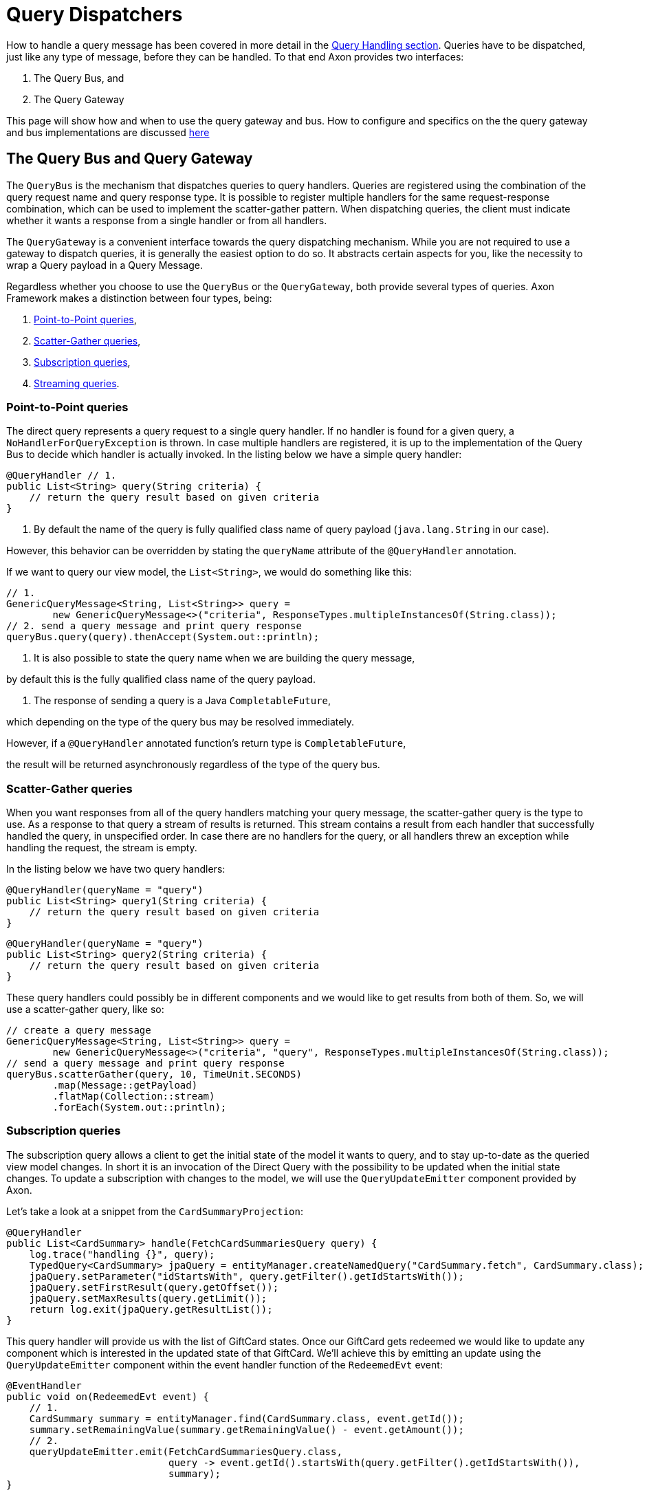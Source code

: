 = Query Dispatchers

How to handle a query message has been covered in more detail in the link:query-handlers.adoc[Query Handling section]. Queries have to be dispatched, just like any type of message, before they can be handled. To that end Axon provides two interfaces:

. The Query Bus, and
. The Query Gateway

This page will show how and when to use the query gateway and bus. How to configure and specifics on the the query gateway and bus implementations are discussed xref:implementations.adoc[here]

== The Query Bus and Query Gateway

The `QueryBus` is the mechanism that dispatches queries to query handlers. Queries are registered using the combination of the query request name and query response type. It is possible to register multiple handlers for the same request-response combination, which can be used to implement the scatter-gather pattern. When dispatching queries, the client must indicate whether it wants a response from a single handler or from all handlers.

The `QueryGateway` is a convenient interface towards the query dispatching mechanism. While you are not required to use a gateway to dispatch queries, it is generally the easiest option to do so. It abstracts certain aspects for you, like the necessity to wrap a Query payload in a Query Message.

Regardless whether you choose to use the `QueryBus` or the `QueryGateway`, both provide several types of queries. Axon Framework makes a distinction between four types, being:

. <<point-to-point-queries>>,
. <<scatter-gather-queries>>,
. <<subscription-queries>>,
. <<streaming-queries>>.

[[point-to-point-queries]]
=== Point-to-Point queries

The direct query represents a query request to a single query handler. If no handler is found for a given query, a `NoHandlerForQueryException` is thrown. In case multiple handlers are registered, it is up to the implementation of the Query Bus to decide which handler is actually invoked. In the listing below we have a simple query handler:

[source,java]
----
@QueryHandler // 1.
public List<String> query(String criteria) {
    // return the query result based on given criteria
}

----

. By default the name of the query is fully qualified class name of query payload (`java.lang.String` in our case).

However, this behavior can be overridden by stating the `queryName` attribute of the `@QueryHandler` annotation.

If we want to query our view model, the `List&lt;String&gt;`, we would do something like this:

[source,java]
----
// 1.
GenericQueryMessage<String, List<String>> query =
        new GenericQueryMessage<>("criteria", ResponseTypes.multipleInstancesOf(String.class));
// 2. send a query message and print query response
queryBus.query(query).thenAccept(System.out::println);

----

. It is also possible to state the query name when we are building the query message,

by default this is the fully qualified class name of the query payload.

. The response of sending a query is a Java `CompletableFuture`,

which depending on the type of the query bus may be resolved immediately.

However, if a `@QueryHandler` annotated function's return type is `CompletableFuture`,

the result will be returned asynchronously regardless of the type of the query bus.

[[scatter-gather-queries]]
=== Scatter-Gather queries

When you want responses from all of the query handlers matching your query message, the scatter-gather query is the type to use. As a response to that query a stream of results is returned. This stream contains a result from each handler that successfully handled the query, in unspecified order. In case there are no handlers for the query, or all handlers threw an exception while handling the request, the stream is empty.

In the listing below we have two query handlers:

[source,java]
----
@QueryHandler(queryName = "query")
public List<String> query1(String criteria) {
    // return the query result based on given criteria
}

----

[source,java]
----
@QueryHandler(queryName = "query")
public List<String> query2(String criteria) {
    // return the query result based on given criteria
}
----

These query handlers could possibly be in different components and we would like to get results from both of them. So, we will use a scatter-gather query, like so:

[source,java]
----
// create a query message
GenericQueryMessage<String, List<String>> query =
        new GenericQueryMessage<>("criteria", "query", ResponseTypes.multipleInstancesOf(String.class));
// send a query message and print query response
queryBus.scatterGather(query, 10, TimeUnit.SECONDS)
        .map(Message::getPayload)
        .flatMap(Collection::stream)
        .forEach(System.out::println);
----

[[subscription-queries]]
=== Subscription queries

The subscription query allows a client to get the initial state of the model it wants to query, and to stay up-to-date as the queried view model changes. In short it is an invocation of the Direct Query with the possibility to be updated when the initial state changes. To update a subscription with changes to the model, we will use the `QueryUpdateEmitter` component provided by Axon.

Let's take a look at a snippet from the `CardSummaryProjection`:

[source,java]
----
@QueryHandler
public List<CardSummary> handle(FetchCardSummariesQuery query) {
    log.trace("handling {}", query);
    TypedQuery<CardSummary> jpaQuery = entityManager.createNamedQuery("CardSummary.fetch", CardSummary.class);
    jpaQuery.setParameter("idStartsWith", query.getFilter().getIdStartsWith());
    jpaQuery.setFirstResult(query.getOffset());
    jpaQuery.setMaxResults(query.getLimit());
    return log.exit(jpaQuery.getResultList());
}
----

This query handler will provide us with the list of GiftCard states. Once our GiftCard gets redeemed we would like to update any component which is interested in the updated state of that GiftCard. We'll achieve this by emitting an update using the `QueryUpdateEmitter` component within the event handler function of the `RedeemedEvt` event:

[source,java]
----
@EventHandler
public void on(RedeemedEvt event) {
    // 1.
    CardSummary summary = entityManager.find(CardSummary.class, event.getId());
    summary.setRemainingValue(summary.getRemainingValue() - event.getAmount());
    // 2.
    queryUpdateEmitter.emit(FetchCardSummariesQuery.class,
                            query -> event.getId().startsWith(query.getFilter().getIdStartsWith()),
                            summary);
}
----

. First, we update our view model by updating the existing card.
. If there is a subscription query interested in updates about this specific GiftCard we emit an update.

The first parameter of the emission is the type of the query (`FetchCardSummariesQuery` in our case)

which corresponds to the query type in a previously defined query handler.

The second parameter is a predicate which will select the subscription query to be updated.

In our case we will only update subscription queries interested in the GiftCard which has been updated.

The third parameter is the actual update, which in our case is the card summary.

There are several overloads of the emit method present, feel free to take a look at JavaDoc for more specifics on that.

The important thing to underline here is that an update is a message and that some overloads take

the update message as a parameter (in our case we just sent the payload which was wrapped in the message)

which enables us to attach meta-data for example.

Once we have the query handling and the emitting side implemented, we can issue a subscription query to get the initial state of the GiftCard and be updated once this GiftCard is redeemed:

[source,java]
----
// 1.
commandGateway.sendAndWait(new IssueCmd("gc1", amount)); 
// 2.
FetchCardSummariesQuery fetchCardSummariesQuery =
                new FetchCardSummariesQuery(offset, limit, filter);
// 3.
SubscriptionQueryResult<List<CardSummary>, CardSummary> fetchQueryResult = queryGateway.subscriptionQuery(
                fetchCardSummariesQuery,
                ResponseTypes.multipleInstancesOf(CardSummary.class),
                ResponseTypes.instanceOf(CardSummary.class));

fetchQueryResult
//4.
                .handle(cs -> cs.forEach(System.out::println), System.out::println)
//5.
                .doFinally(it -> fetchQueryResult.close());

// 6.
commandGateway.sendAndWait(new RedeemCmd("gc1", amount));
----

. Issuing a GiftCard with `gc1` id and initial value of `amount`.
. Creating a subscription query message to get the list of GiftCards

(this initial state is multiple instances of `CardSummary`)

and to be updated once the state of GiftCard with id `gc1` is changed (in our case an update means the card is redeemed).

The type of the update is a single instance of `CardSummary`.

Do note that the type of the update must match the type of the emission side.

. Once the message is created, we are sending it via the `QueryGateway`.

We receive a query result which contains two components: one is `initialResult` and the other is `updates`.

In order to achieve 'reactiveness' we use https://projectreactor.io/[Project Reactor]'s `Mono` for `initialResult`

and `Flux` for `updates`.

____

*Note*

Once the subscription query is issued, all updates are queued until the subscription to the `Flux` of `updates` is done. This behavior prevents the losing of updates.

*Note*

The Framework prevents issuing more than one query message with the same id. If it is necessary to be updated in several different places, create a new query message.

*Note*

The `reactor-core` dependency is mandatory for usage of subscription queries. However, it is a compile time dependency and it is not required for other Axon features.

____

. The `SubscriptionQueryResult#handle(Consumer&lt;? super I&gt;, Consumer&lt;? super U&gt;)`

method gives us the possibility to subscribe to the `initialResult` and the `updates` in one go.

If we want more granular control over the results, we can use the `initialResult()` and `updates()` methods on the query result.

. As the `queryUpdateEmitter` will continue to emit updates even when there are no subscribers, we need to notify the emitting side once we are no longer interested in receiving updates.

Failing to do so can result in hanging infinitive streams and eventually a memory leak.

Once we are done with using subscription query, we need to close the used resource. We can do that in `doFinally` hook.

As an alternative to the `doFinally` hook, there is the `Flux#using` API. This is synonymous

to the try-with-resource Java API:

`text
   Flux.using( () -&gt; fetchQueryResult, 
            queryResult -&gt; queryResult.handle(..., ...), 
            SubscriptionQueryResult::close
        );
`

. When we issue a `RedeemCmd`, our event handler in the projection will eventually be triggered,

which will result in the emission of an update.

Since we subscribed to updates with the `println()` method, the update will be printed out once it is received.

[[streaming-queries]]
=== Streaming queries

The streaming query allows a client to, for example, stream large database result sets. The streaming query relies on
the reactive stream model, specifically the `Publisher` type.

The streaming query is flexible enough to handle *any* query return type. That means that any return type that is not
a `Publisher` will automatically be converted to `Publisher`. The `Publisher` will emit one or multiple items based on
query handler.

The `QueryGateway` provides the `streamingQuery` method to utilize the streaming query.
It's simple to use and requires just two parameters: the query payload and the expected response type class.
Note that the `streamingQuery` method *is lazy*, meaning the query is sent once the `Publisher` is subscribed to.

Let's see how to use the `streamingQuery` method:

[source,java]
----
@QueryHandler
public List<CardSummary> handle(FetchCardSummariesQuery query) {
        ...
    return cardRepository.findAll(); //1
}
        ...

public Publisher<CardSummary> consumer() {
        return queryGateway.streamingQuery(query, CardSummary.class); //2
}
----

. We are querying the `cardRepository` for all the cards. The repository can potentially return a result set containing
thousands of items.
. We are using the `queryGateway` to issue the streaming query. If we used a point-to-point query with
`multipleInstanceOf(CardSummary.class)` response type, we would get an extensive list transferred as a single result
message over the network. This result can potentially cause a buffer overflow or maximum message size violation.
Instead of the multiple-instance-of approach, we use the `streamingQuery(query, CardSummary.class)`. This method will
convert our response to a stream and chunk the result into smaller messages containing the `CardSummary` instances.

Natively, if we want fine-grained control of the producing stream, we can use e.g. Project Reactor's `Flux` as the
return type:

[source,java]
----
@QueryHandler
public Flux<CardSummary> handle(FetchCardSummariesQuery query) {
        ...
    return reactiveCardRepository.findAll(); 
}
----

When using a `Flux` as the return type, we can control backpressure, stream cancellation and implement more complex
features like pagination.

____

*Transaction Leaking Concerns*

Once a consumer of the streaming query receives the `Publisher` to subscribe to, the transaction will be considered
completed successfully. That means that any subsequent messages on the stream will not be part of the transaction,
including errors. As the transaction is already over an error will not be propagated to the parent transaction to
invoke any rollback method. This has the implication that the streaming query should not be used within a Unit Of Work
(within message handlers or any other transactional methods) to chain other transactional actions (like sending a
command or query).

____

==== Streaming back-pressure

Back-pressure (flow control) is an essential feature in reactive systems that allows consumers to control the data flow,
ensuring they are not overwhelmed by the producer. The streaming query implements a pull-based back-pressure strategy,
which means that the producer will emit data when the consumer is ready to receive it.

If you are using Axon Server, for more information see the flow control documentation.

==== Cancellation

The streaming query can be implemented as an infinitive stream.
Hence, it's important to cancel it once the client is not interested in receiving any more data.

The following sample shows how this could be achieved:

[source,java]
----
public Publisher<CardSummary> consumer() {
        return Flux.from(queryGateway.streamingQuery(query, CardSummary.class))
                   .take(100)
                   .takeUntil(message -> somePredicate.test(message));
}
----

The example above shows how the `take` operator limits the number of items to be emitted.

==== Error handling

A producer that produces an error by calling `onError(Throwable)` will terminate the handler execution.
The consumer will, in turn, have its `onError(Throwable)` subscription handler called.

Note that exceptions do not flow upstream (from consumer to producer).
If an error happens on the consumer side, the consumer error will trigger a cancel signal propagated to the producer.
This signal will effectively cancel the stream without the producer knowing the reason.

Hence, it's recommended to set a timeout on the query handler's side in case of a finite stream.
Essentially to protect against malfunctioning consumers or producers.

[source,java]
----
@QueryHandler
public Flux<CardSummary> handle(FetchCardSummariesQuery query) {
...
    return reactiveCardRepository.findAll().timeout(Duration.ofSeconds(5));
}
----

The example above shows how the `timeout` operator is used to cancel a request if no responses have been observed during
a five-second timespan.

____

*Reactor dependency*

The `reactor-core` dependency is mandatory for usage of streaming queries. However, it is a compile time dependency
and it is not required for other Axon features.

____

link:https://youtu.be/lxonQnu1txQ[Axon Coding Tutorial #5: - Connecting the UI]